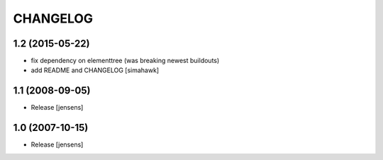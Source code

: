 CHANGELOG
=========

1.2 (2015-05-22)
----------------

* fix dependency on elementtree (was breaking newest buildouts)
* add README and CHANGELOG
  [simahawk]


1.1 (2008-09-05)
----------------

* Release [jensens]


1.0 (2007-10-15)
----------------

* Release [jensens]


